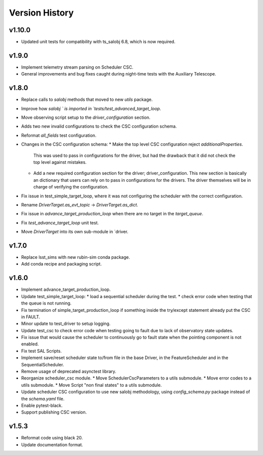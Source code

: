 .. _Version_History:

===============
Version History
===============

v1.10.0
-------

* Updated unit tests for compatibility with ts_salobj 6.8, which is now required.

v1.9.0
------

* Implement telemetry stream parsing on Scheduler CSC.
* General improvements and bug fixes caught during night-time tests with the Auxiliary Telescope.

v1.8.0
------

* Replace calls to `salobj` methods that moved to new `utils` package.
* Improve how `salobj ` is imported in `tests/test_advanced_target_loop`.
* Move observing script setup to the `driver_configuration` section.
* Adds two new invalid configurations to check the CSC configuration schema.
* Reformat `all_fields` test configuration.
* Changes in the CSC configuration schema:
  * Make the top level CSC configuration reject `additionalProperties`.
    This was used to pass in configurations for the driver, but had the drawback that it did not check the top level against mistakes.
  * Add a new required configuration section for the driver; driver_configuration.
    This new section is basically an dictionary that users can rely on to pass in configurations for the drivers.
    The driver themselves will be in charge of verifying the configuration.
* Fix issue in test_simple_target_loop, where it was not configuring the scheduler with the correct configuration.
* Rename `DriverTarget.as_evt_topic` -> `DriverTarget.as_dict`.
* Fix issue in `advance_target_production_loop` when there are no target in the `target_queue`.
* Fix `test_advance_target_loop` unit test.
* Move `DriverTarget` into its own sub-module in `driver.



v1.7.0
------

* Replace lsst_sims with new rubin-sim conda package.
* Add conda recipe and packaging script.

v1.6.0
------

* Implement advance_target_production_loop.
* Update test_simple_target_loop:
  * load a sequential scheduler during the test.
  * check error code when testing that the queue is not running.
* Fix termination of simple_target_production_loop if something inside the try/except statement already put the CSC in FAULT.
* Minor update to test_driver to setup logging.
* Update test_csc to check error code when testing going to fault due to lack of observatory state updates.
* Fix issue that would cause the scheduler to continuously go to fault state when the pointing component is not enabled.
* Fix test SAL Scripts.
* Implement save/reset scheduler state to/from file in the base Driver, in the FeatureScheduler and in the SequentialScheduler.
* Remove usage of deprecated asynctest library.
* Reorganize scheduler_csc module.
  * Move SchedulerCscParameters to a utils submodule.
  * Move error codes to a utils submodule.
  * Move Script "non final states" to a utils submodule.
* Update scheduler CSC configuration to use new salobj methodology, using `config_schema.py` package instead of the `schema.yaml` file.
* Enable pytest-black.
* Support publishing CSC version.

v1.5.3
------

* Reformat code using black 20.
* Update documentation format.
